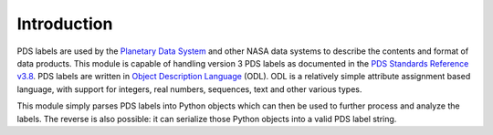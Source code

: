 Introduction
============
PDS labels are used by the `Planetary Data System`_ and other NASA data systems
to describe the contents and format of data products. This module is capable of
handling version 3 PDS labels as documented in the 
`PDS Standards Reference v3.8`_. PDS labels are written in
`Object Description Language`_ (ODL). ODL is a relatively simple attribute
assignment based language, with support for integers, real numbers, sequences,
text and other various types.

This module simply parses PDS labels into Python objects which can then be used
to further process and analyze the labels. The reverse is also possible: it can
serialize those Python objects into a valid PDS label string.

.. _Planetary Data System: http://pds.jpl.nasa.gov/

.. _Object Description Language:
   https://pds.jpl.nasa.gov/documents/sr/Chapter12.pdf
   
.. _PDS Standards Reference v3.8: 
   http://pds.jpl.nasa.gov/documents/sr/StdRef_20090227_v3.8.pdf

